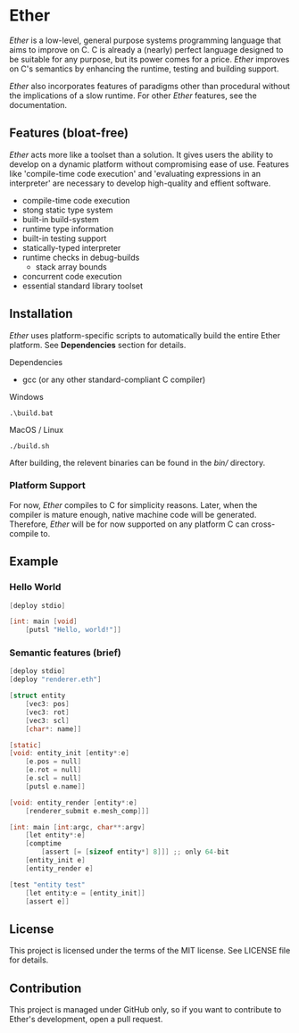 * Ether

/Ether/ is a low-level, general purpose systems
programming language that aims to improve on C.
C is already a (nearly) perfect language designed to 
be suitable for any purpose, but its power comes for
a price. /Ether/ improves on C's semantics by enhancing 
the runtime, testing and building support. 

/Ether/ also incorporates features of paradigms other 
than procedural without the implications of a slow runtime.
For other /Ether/ features, see the documentation.

** Features (bloat-free)

/Ether/ acts more like a toolset than a solution. It gives users
the ability to develop on a dynamic platform without compromising
ease of use. Features like 'compile-time code execution' and 
'evaluating expressions in an interpreter' are necessary to
develop high-quality and effient software.

+ compile-time code execution
+ stong static type system
+ built-in build-system
+ runtime type information
+ built-in testing support
+ statically-typed interpreter 
+ runtime checks in debug-builds
  + stack array bounds
+ concurrent code execution
+ essential standard library toolset

** Installation

/Ether/ uses platform-specific scripts to automatically build the entire 
Ether platform. See *Dependencies* section for details.

**** Dependencies

+ gcc (or any other standard-compliant C compiler)

**** Windows

#+BEGIN_SRC 
.\build.bat
#+END_SRC

**** MacOS / Linux

#+BEGIN_SRC 
./build.sh
#+END_SRC

After building, the relevent binaries can be found in 
the /bin// directory. 

*** Platform Support

For now, /Ether/ compiles to C for simplicity reasons. Later, when 
the compiler is mature enough, native machine code will be generated.
Therefore, /Ether/ will be for now supported on any platform C can
cross-compile to.

** Example 

*** Hello World

#+BEGIN_SRC c
[deploy stdio]

[int: main [void]
    [putsl "Hello, world!"]]
#+END_SRC

*** Semantic features (brief)

#+BEGIN_SRC c
[deploy stdio]
[deploy "renderer.eth"]

[struct entity
    [vec3: pos]
	[vec3: rot]
	[vec3: scl]
	[char*: name]]

[static]
[void: entity_init [entity*:e]
    [e.pos = null]
	[e.rot = null]
	[e.scl = null]
	[putsl e.name]]

[void: entity_render [entity*:e]
    [renderer_submit e.mesh_comp]]]

[int: main [int:argc, char**:argv]
    [let entity*:e]
	[comptime
		[assert [= [sizeof entity*] 8]]] ;; only 64-bit
	[entity_init e]
	[entity_render e]

[test "entity test"
    [let entity:e = [entity_init]]
    [assert e]]
#+END_SRC

** License

This project is licensed under the terms of the MIT license.
See LICENSE file for details.

** Contribution

This project is managed under GitHub only, so if 
you want to contribute to Ether's development, open
a pull request.
